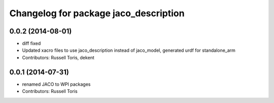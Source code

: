 ^^^^^^^^^^^^^^^^^^^^^^^^^^^^^^^^^^^^^^
Changelog for package jaco_description
^^^^^^^^^^^^^^^^^^^^^^^^^^^^^^^^^^^^^^

0.0.2 (2014-08-01)
------------------
* diff fixed
* Updated xacro files to use jaco_description instead of jaco_model, generated urdf for standalone_arm
* Contributors: Russell Toris, dekent

0.0.1 (2014-07-31)
------------------
* renamed JACO to WPI packages
* Contributors: Russell Toris
